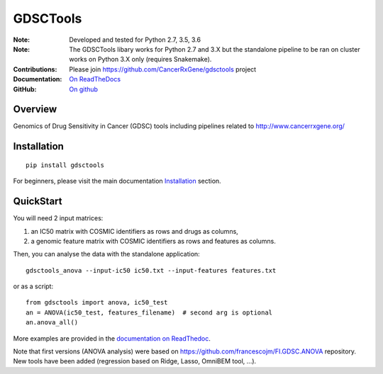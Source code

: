 GDSCTools
============


.. image:: https://badge.fury.io/py/gdsctools.svg
    :target: https://pypi.python.org/pypi/gdsctools

.. image:: https://secure.travis-ci.org/CancerRxGene/gdsctools.png
    :target: http://travis-ci.org/CancerRxGene/gdsctools

.. image::  https://coveralls.io/repos/CancerRxGene/gdsctools/badge.svg?branch=master&service=github
    :target: https://coveralls.io/github/CancerRxGene/gdsctools?branch=master

.. image:: https://readthedocs.org/projects/gdsctools/badge/?version=master
    :target: http://gdsctools.readthedocs.io/en/master/?badge=master
    :alt: Documentation Status

|License|

:Note: Developed and tested for Python 2.7, 3.5, 3.6
:Note: The GDSCTools libary works for Python 2.7 and 3.X but the standalone
       pipeline to be ran on cluster works on Python 3.X only (requires
       Snakemake).
:Contributions: Please join https://github.com/CancerRxGene/gdsctools project
:Documentation: `On ReadTheDocs <http://gdsctools.readthedocs.io/en/master>`_
:GitHub: `On github <https://github.com/CancerRxGene/gdsctools/issues>`_

Overview
-----------
Genomics of Drug Sensitivity in Cancer (GDSC) tools including pipelines related  to http://www.cancerrxgene.org/

Installation
---------------

::

  pip install gdsctools

For beginners, please visit the main documentation `Installation
<http://gdsctools.readthedocs.io/en/master/installation.html>`_ section.


QuickStart
-------------

You will need 2 input matrices:

#. an IC50 matrix with COSMIC identifiers as rows and drugs as columns,
#. a genomic feature matrix with COSMIC identifiers as rows and features as columns.

Then, you can analyse the data with the standalone application::

    gdsctools_anova --input-ic50 ic50.txt --input-features features.txt

or as a script::

  from gdsctools import anova, ic50_test
  an = ANOVA(ic50_test, features_filename)  # second arg is optional
  an.anova_all()

More examples are provided in the `documentation on ReadThedoc <http://gdsctools.readthedocs.io/en/master/index.html>`_.

Note that first versions (ANOVA analysis) were based on https://github.com/francescojm/FI.GDSC.ANOVA repository. New tools have been added (regression based on Ridge, Lasso, OmniBEM tool, ...).


.. |License| image:: https://img.shields.io/badge/license-BSD-blue.svg
   :alt: BSD License
   :target: https://github.com/CancerRxGene/gdsctools/blob/master/LICENSE
